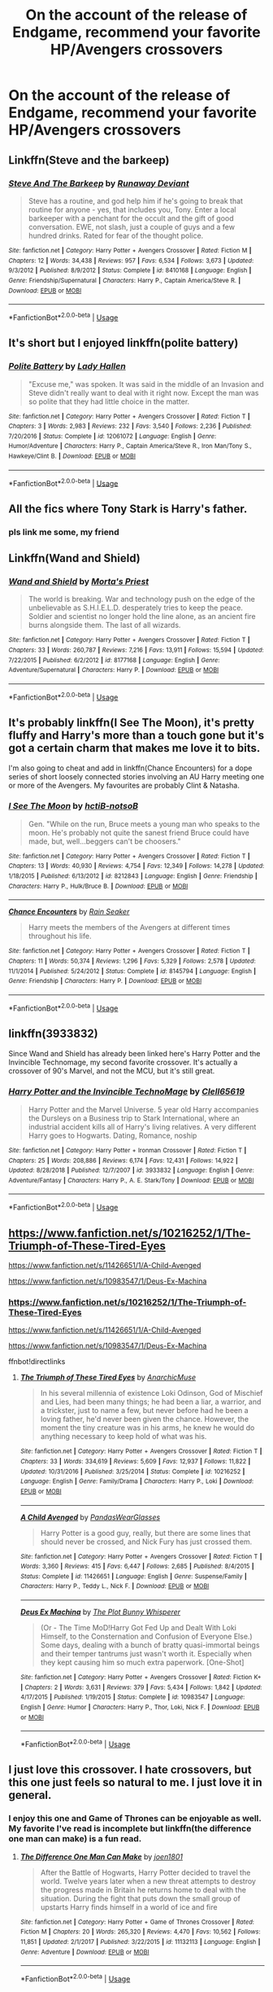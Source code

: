 #+TITLE: On the account of the release of Endgame, recommend your favorite HP/Avengers crossovers

* On the account of the release of Endgame, recommend your favorite HP/Avengers crossovers
:PROPERTIES:
:Author: memey73
:Score: 42
:DateUnix: 1556004694.0
:DateShort: 2019-Apr-23
:FlairText: Recommendation
:END:

** Linkffn(Steve and the barkeep)
:PROPERTIES:
:Author: wordhammer
:Score: 21
:DateUnix: 1556008126.0
:DateShort: 2019-Apr-23
:END:

*** [[https://www.fanfiction.net/s/8410168/1/][*/Steve And The Barkeep/*]] by [[https://www.fanfiction.net/u/1543518/Runaway-Deviant][/Runaway Deviant/]]

#+begin_quote
  Steve has a routine, and god help him if he's going to break that routine for anyone - yes, that includes you, Tony. Enter a local barkeeper with a penchant for the occult and the gift of good conversation. EWE, not slash, just a couple of guys and a few hundred drinks. Rated for fear of the thought police.
#+end_quote

^{/Site/:} ^{fanfiction.net} ^{*|*} ^{/Category/:} ^{Harry} ^{Potter} ^{+} ^{Avengers} ^{Crossover} ^{*|*} ^{/Rated/:} ^{Fiction} ^{M} ^{*|*} ^{/Chapters/:} ^{12} ^{*|*} ^{/Words/:} ^{34,438} ^{*|*} ^{/Reviews/:} ^{957} ^{*|*} ^{/Favs/:} ^{6,534} ^{*|*} ^{/Follows/:} ^{3,673} ^{*|*} ^{/Updated/:} ^{9/3/2012} ^{*|*} ^{/Published/:} ^{8/9/2012} ^{*|*} ^{/Status/:} ^{Complete} ^{*|*} ^{/id/:} ^{8410168} ^{*|*} ^{/Language/:} ^{English} ^{*|*} ^{/Genre/:} ^{Friendship/Supernatural} ^{*|*} ^{/Characters/:} ^{Harry} ^{P.,} ^{Captain} ^{America/Steve} ^{R.} ^{*|*} ^{/Download/:} ^{[[http://www.ff2ebook.com/old/ffn-bot/index.php?id=8410168&source=ff&filetype=epub][EPUB]]} ^{or} ^{[[http://www.ff2ebook.com/old/ffn-bot/index.php?id=8410168&source=ff&filetype=mobi][MOBI]]}

--------------

*FanfictionBot*^{2.0.0-beta} | [[https://github.com/tusing/reddit-ffn-bot/wiki/Usage][Usage]]
:PROPERTIES:
:Author: FanfictionBot
:Score: 3
:DateUnix: 1556008155.0
:DateShort: 2019-Apr-23
:END:


** It's short but I enjoyed linkffn(polite battery)
:PROPERTIES:
:Author: Garanar
:Score: 12
:DateUnix: 1556026332.0
:DateShort: 2019-Apr-23
:END:

*** [[https://www.fanfiction.net/s/12061072/1/][*/Polite Battery/*]] by [[https://www.fanfiction.net/u/1949296/Lady-Hallen][/Lady Hallen/]]

#+begin_quote
  "Excuse me," was spoken. It was said in the middle of an Invasion and Steve didn't really want to deal with it right now. Except the man was so polite that they had little choice in the matter.
#+end_quote

^{/Site/:} ^{fanfiction.net} ^{*|*} ^{/Category/:} ^{Harry} ^{Potter} ^{+} ^{Avengers} ^{Crossover} ^{*|*} ^{/Rated/:} ^{Fiction} ^{T} ^{*|*} ^{/Chapters/:} ^{3} ^{*|*} ^{/Words/:} ^{2,983} ^{*|*} ^{/Reviews/:} ^{232} ^{*|*} ^{/Favs/:} ^{3,540} ^{*|*} ^{/Follows/:} ^{2,236} ^{*|*} ^{/Published/:} ^{7/20/2016} ^{*|*} ^{/Status/:} ^{Complete} ^{*|*} ^{/id/:} ^{12061072} ^{*|*} ^{/Language/:} ^{English} ^{*|*} ^{/Genre/:} ^{Humor/Adventure} ^{*|*} ^{/Characters/:} ^{Harry} ^{P.,} ^{Captain} ^{America/Steve} ^{R.,} ^{Iron} ^{Man/Tony} ^{S.,} ^{Hawkeye/Clint} ^{B.} ^{*|*} ^{/Download/:} ^{[[http://www.ff2ebook.com/old/ffn-bot/index.php?id=12061072&source=ff&filetype=epub][EPUB]]} ^{or} ^{[[http://www.ff2ebook.com/old/ffn-bot/index.php?id=12061072&source=ff&filetype=mobi][MOBI]]}

--------------

*FanfictionBot*^{2.0.0-beta} | [[https://github.com/tusing/reddit-ffn-bot/wiki/Usage][Usage]]
:PROPERTIES:
:Author: FanfictionBot
:Score: 2
:DateUnix: 1556026344.0
:DateShort: 2019-Apr-23
:END:


** All the fics where Tony Stark is Harry's father.
:PROPERTIES:
:Author: Kevlocknorth
:Score: 10
:DateUnix: 1556019726.0
:DateShort: 2019-Apr-23
:END:

*** pls link me some, my friend
:PROPERTIES:
:Author: raapster
:Score: 5
:DateUnix: 1556032401.0
:DateShort: 2019-Apr-23
:END:


** Linkffn(Wand and Shield)
:PROPERTIES:
:Author: monkeyepoxy
:Score: 15
:DateUnix: 1556014892.0
:DateShort: 2019-Apr-23
:END:

*** [[https://www.fanfiction.net/s/8177168/1/][*/Wand and Shield/*]] by [[https://www.fanfiction.net/u/2690239/Morta-s-Priest][/Morta's Priest/]]

#+begin_quote
  The world is breaking. War and technology push on the edge of the unbelievable as S.H.I.E.L.D. desperately tries to keep the peace. Soldier and scientist no longer hold the line alone, as an ancient fire burns alongside them. The last of all wizards.
#+end_quote

^{/Site/:} ^{fanfiction.net} ^{*|*} ^{/Category/:} ^{Harry} ^{Potter} ^{+} ^{Avengers} ^{Crossover} ^{*|*} ^{/Rated/:} ^{Fiction} ^{T} ^{*|*} ^{/Chapters/:} ^{33} ^{*|*} ^{/Words/:} ^{260,787} ^{*|*} ^{/Reviews/:} ^{7,216} ^{*|*} ^{/Favs/:} ^{13,911} ^{*|*} ^{/Follows/:} ^{15,594} ^{*|*} ^{/Updated/:} ^{7/22/2015} ^{*|*} ^{/Published/:} ^{6/2/2012} ^{*|*} ^{/id/:} ^{8177168} ^{*|*} ^{/Language/:} ^{English} ^{*|*} ^{/Genre/:} ^{Adventure/Supernatural} ^{*|*} ^{/Characters/:} ^{Harry} ^{P.} ^{*|*} ^{/Download/:} ^{[[http://www.ff2ebook.com/old/ffn-bot/index.php?id=8177168&source=ff&filetype=epub][EPUB]]} ^{or} ^{[[http://www.ff2ebook.com/old/ffn-bot/index.php?id=8177168&source=ff&filetype=mobi][MOBI]]}

--------------

*FanfictionBot*^{2.0.0-beta} | [[https://github.com/tusing/reddit-ffn-bot/wiki/Usage][Usage]]
:PROPERTIES:
:Author: FanfictionBot
:Score: 2
:DateUnix: 1556014909.0
:DateShort: 2019-Apr-23
:END:


** It's probably linkffn(I See The Moon), it's pretty fluffy and Harry's more than a touch gone but it's got a certain charm that makes me love it to bits.

I'm also going to cheat and add in linkffn(Chance Encounters) for a dope series of short loosely connected stories involving an AU Harry meeting one or more of the Avengers. My favourites are probably Clint & Natasha.
:PROPERTIES:
:Author: DoubleFried
:Score: 6
:DateUnix: 1556027804.0
:DateShort: 2019-Apr-23
:END:

*** [[https://www.fanfiction.net/s/8212843/1/][*/I See The Moon/*]] by [[https://www.fanfiction.net/u/1537229/hctiB-notsoB][/hctiB-notsoB/]]

#+begin_quote
  Gen. "While on the run, Bruce meets a young man who speaks to the moon. He's probably not quite the sanest friend Bruce could have made, but, well...beggers can't be choosers."
#+end_quote

^{/Site/:} ^{fanfiction.net} ^{*|*} ^{/Category/:} ^{Harry} ^{Potter} ^{+} ^{Avengers} ^{Crossover} ^{*|*} ^{/Rated/:} ^{Fiction} ^{T} ^{*|*} ^{/Chapters/:} ^{13} ^{*|*} ^{/Words/:} ^{40,930} ^{*|*} ^{/Reviews/:} ^{4,754} ^{*|*} ^{/Favs/:} ^{12,349} ^{*|*} ^{/Follows/:} ^{14,278} ^{*|*} ^{/Updated/:} ^{1/18/2015} ^{*|*} ^{/Published/:} ^{6/13/2012} ^{*|*} ^{/id/:} ^{8212843} ^{*|*} ^{/Language/:} ^{English} ^{*|*} ^{/Genre/:} ^{Friendship} ^{*|*} ^{/Characters/:} ^{Harry} ^{P.,} ^{Hulk/Bruce} ^{B.} ^{*|*} ^{/Download/:} ^{[[http://www.ff2ebook.com/old/ffn-bot/index.php?id=8212843&source=ff&filetype=epub][EPUB]]} ^{or} ^{[[http://www.ff2ebook.com/old/ffn-bot/index.php?id=8212843&source=ff&filetype=mobi][MOBI]]}

--------------

[[https://www.fanfiction.net/s/8145794/1/][*/Chance Encounters/*]] by [[https://www.fanfiction.net/u/645583/Rain-Seaker][/Rain Seaker/]]

#+begin_quote
  Harry meets the members of the Avengers at different times throughout his life.
#+end_quote

^{/Site/:} ^{fanfiction.net} ^{*|*} ^{/Category/:} ^{Harry} ^{Potter} ^{+} ^{Avengers} ^{Crossover} ^{*|*} ^{/Rated/:} ^{Fiction} ^{T} ^{*|*} ^{/Chapters/:} ^{11} ^{*|*} ^{/Words/:} ^{50,374} ^{*|*} ^{/Reviews/:} ^{1,296} ^{*|*} ^{/Favs/:} ^{5,329} ^{*|*} ^{/Follows/:} ^{2,578} ^{*|*} ^{/Updated/:} ^{11/1/2014} ^{*|*} ^{/Published/:} ^{5/24/2012} ^{*|*} ^{/Status/:} ^{Complete} ^{*|*} ^{/id/:} ^{8145794} ^{*|*} ^{/Language/:} ^{English} ^{*|*} ^{/Genre/:} ^{Friendship} ^{*|*} ^{/Characters/:} ^{Harry} ^{P.} ^{*|*} ^{/Download/:} ^{[[http://www.ff2ebook.com/old/ffn-bot/index.php?id=8145794&source=ff&filetype=epub][EPUB]]} ^{or} ^{[[http://www.ff2ebook.com/old/ffn-bot/index.php?id=8145794&source=ff&filetype=mobi][MOBI]]}

--------------

*FanfictionBot*^{2.0.0-beta} | [[https://github.com/tusing/reddit-ffn-bot/wiki/Usage][Usage]]
:PROPERTIES:
:Author: FanfictionBot
:Score: 1
:DateUnix: 1556027831.0
:DateShort: 2019-Apr-23
:END:


** linkffn(3933832)

Since Wand and Shield has already been linked here's Harry Potter and the Invincible Technomage, my second favorite crossover. It's actually a crossover of 90's Marvel, and not the MCU, but it's still great.
:PROPERTIES:
:Author: LocalMadman
:Score: 6
:DateUnix: 1556029777.0
:DateShort: 2019-Apr-23
:END:

*** [[https://www.fanfiction.net/s/3933832/1/][*/Harry Potter and the Invincible TechnoMage/*]] by [[https://www.fanfiction.net/u/1298529/Clell65619][/Clell65619/]]

#+begin_quote
  Harry Potter and the Marvel Universe. 5 year old Harry accompanies the Dursleys on a Business trip to Stark International, where an industrial accident kills all of Harry's living relatives. A very different Harry goes to Hogwarts. Dating, Romance, noship
#+end_quote

^{/Site/:} ^{fanfiction.net} ^{*|*} ^{/Category/:} ^{Harry} ^{Potter} ^{+} ^{Ironman} ^{Crossover} ^{*|*} ^{/Rated/:} ^{Fiction} ^{T} ^{*|*} ^{/Chapters/:} ^{25} ^{*|*} ^{/Words/:} ^{208,886} ^{*|*} ^{/Reviews/:} ^{6,174} ^{*|*} ^{/Favs/:} ^{12,431} ^{*|*} ^{/Follows/:} ^{14,922} ^{*|*} ^{/Updated/:} ^{8/28/2018} ^{*|*} ^{/Published/:} ^{12/7/2007} ^{*|*} ^{/id/:} ^{3933832} ^{*|*} ^{/Language/:} ^{English} ^{*|*} ^{/Genre/:} ^{Adventure/Fantasy} ^{*|*} ^{/Characters/:} ^{Harry} ^{P.,} ^{A.} ^{E.} ^{Stark/Tony} ^{*|*} ^{/Download/:} ^{[[http://www.ff2ebook.com/old/ffn-bot/index.php?id=3933832&source=ff&filetype=epub][EPUB]]} ^{or} ^{[[http://www.ff2ebook.com/old/ffn-bot/index.php?id=3933832&source=ff&filetype=mobi][MOBI]]}

--------------

*FanfictionBot*^{2.0.0-beta} | [[https://github.com/tusing/reddit-ffn-bot/wiki/Usage][Usage]]
:PROPERTIES:
:Author: FanfictionBot
:Score: 2
:DateUnix: 1556029800.0
:DateShort: 2019-Apr-23
:END:


** [[https://www.fanfiction.net/s/10216252/1/The-Triumph-of-These-Tired-Eyes]]

[[https://www.fanfiction.net/s/11426651/1/A-Child-Avenged]]

[[https://www.fanfiction.net/s/10983547/1/Deus-Ex-Machina]]
:PROPERTIES:
:Author: flingerdinger
:Score: 6
:DateUnix: 1556009587.0
:DateShort: 2019-Apr-23
:END:

*** [[https://www.fanfiction.net/s/10216252/1/The-Triumph-of-These-Tired-Eyes]]

[[https://www.fanfiction.net/s/11426651/1/A-Child-Avenged]]

[[https://www.fanfiction.net/s/10983547/1/Deus-Ex-Machina]]

ffnbot!directlinks
:PROPERTIES:
:Author: overide
:Score: 3
:DateUnix: 1556034107.0
:DateShort: 2019-Apr-23
:END:

**** [[https://www.fanfiction.net/s/10216252/1/][*/The Triumph of These Tired Eyes/*]] by [[https://www.fanfiction.net/u/2222047/AnarchicMuse][/AnarchicMuse/]]

#+begin_quote
  In his several millennia of existence Loki Odinson, God of Mischief and Lies, had been many things; he had been a liar, a warrior, and a trickster, just to name a few, but never before had he been a loving father, he'd never been given the chance. However, the moment the tiny creature was in his arms, he knew he would do anything necessary to keep hold of what was his.
#+end_quote

^{/Site/:} ^{fanfiction.net} ^{*|*} ^{/Category/:} ^{Harry} ^{Potter} ^{+} ^{Avengers} ^{Crossover} ^{*|*} ^{/Rated/:} ^{Fiction} ^{T} ^{*|*} ^{/Chapters/:} ^{33} ^{*|*} ^{/Words/:} ^{334,619} ^{*|*} ^{/Reviews/:} ^{5,609} ^{*|*} ^{/Favs/:} ^{12,937} ^{*|*} ^{/Follows/:} ^{11,822} ^{*|*} ^{/Updated/:} ^{10/31/2016} ^{*|*} ^{/Published/:} ^{3/25/2014} ^{*|*} ^{/Status/:} ^{Complete} ^{*|*} ^{/id/:} ^{10216252} ^{*|*} ^{/Language/:} ^{English} ^{*|*} ^{/Genre/:} ^{Family/Drama} ^{*|*} ^{/Characters/:} ^{Harry} ^{P.,} ^{Loki} ^{*|*} ^{/Download/:} ^{[[http://www.ff2ebook.com/old/ffn-bot/index.php?id=10216252&source=ff&filetype=epub][EPUB]]} ^{or} ^{[[http://www.ff2ebook.com/old/ffn-bot/index.php?id=10216252&source=ff&filetype=mobi][MOBI]]}

--------------

[[https://www.fanfiction.net/s/11426651/1/][*/A Child Avenged/*]] by [[https://www.fanfiction.net/u/2331625/PandasWearGlasses][/PandasWearGlasses/]]

#+begin_quote
  Harry Potter is a good guy, really, but there are some lines that should never be crossed, and Nick Fury has just crossed them.
#+end_quote

^{/Site/:} ^{fanfiction.net} ^{*|*} ^{/Category/:} ^{Harry} ^{Potter} ^{+} ^{Avengers} ^{Crossover} ^{*|*} ^{/Rated/:} ^{Fiction} ^{T} ^{*|*} ^{/Words/:} ^{3,360} ^{*|*} ^{/Reviews/:} ^{415} ^{*|*} ^{/Favs/:} ^{6,447} ^{*|*} ^{/Follows/:} ^{2,685} ^{*|*} ^{/Published/:} ^{8/4/2015} ^{*|*} ^{/Status/:} ^{Complete} ^{*|*} ^{/id/:} ^{11426651} ^{*|*} ^{/Language/:} ^{English} ^{*|*} ^{/Genre/:} ^{Suspense/Family} ^{*|*} ^{/Characters/:} ^{Harry} ^{P.,} ^{Teddy} ^{L.,} ^{Nick} ^{F.} ^{*|*} ^{/Download/:} ^{[[http://www.ff2ebook.com/old/ffn-bot/index.php?id=11426651&source=ff&filetype=epub][EPUB]]} ^{or} ^{[[http://www.ff2ebook.com/old/ffn-bot/index.php?id=11426651&source=ff&filetype=mobi][MOBI]]}

--------------

[[https://www.fanfiction.net/s/10983547/1/][*/Deus Ex Machina/*]] by [[https://www.fanfiction.net/u/255430/The-Plot-Bunny-Whisperer][/The Plot Bunny Whisperer/]]

#+begin_quote
  (Or - The Time MoD!Harry Got Fed Up and Dealt With Loki Himself, to the Consternation and Confusion of Everyone Else.) Some days, dealing with a bunch of bratty quasi-immortal beings and their temper tantrums just wasn't worth it. Especially when they kept causing him so much extra paperwork. [One-Shot]
#+end_quote

^{/Site/:} ^{fanfiction.net} ^{*|*} ^{/Category/:} ^{Harry} ^{Potter} ^{+} ^{Avengers} ^{Crossover} ^{*|*} ^{/Rated/:} ^{Fiction} ^{K+} ^{*|*} ^{/Chapters/:} ^{2} ^{*|*} ^{/Words/:} ^{3,631} ^{*|*} ^{/Reviews/:} ^{379} ^{*|*} ^{/Favs/:} ^{5,434} ^{*|*} ^{/Follows/:} ^{1,842} ^{*|*} ^{/Updated/:} ^{4/17/2015} ^{*|*} ^{/Published/:} ^{1/19/2015} ^{*|*} ^{/Status/:} ^{Complete} ^{*|*} ^{/id/:} ^{10983547} ^{*|*} ^{/Language/:} ^{English} ^{*|*} ^{/Genre/:} ^{Humor} ^{*|*} ^{/Characters/:} ^{Harry} ^{P.,} ^{Thor,} ^{Loki,} ^{Nick} ^{F.} ^{*|*} ^{/Download/:} ^{[[http://www.ff2ebook.com/old/ffn-bot/index.php?id=10983547&source=ff&filetype=epub][EPUB]]} ^{or} ^{[[http://www.ff2ebook.com/old/ffn-bot/index.php?id=10983547&source=ff&filetype=mobi][MOBI]]}

--------------

*FanfictionBot*^{2.0.0-beta} | [[https://github.com/tusing/reddit-ffn-bot/wiki/Usage][Usage]]
:PROPERTIES:
:Author: FanfictionBot
:Score: 3
:DateUnix: 1556034128.0
:DateShort: 2019-Apr-23
:END:


** I just love this crossover. I hate crossovers, but this one just feels so natural to me. I just love it in general.
:PROPERTIES:
:Author: RisingEarth
:Score: 3
:DateUnix: 1556057956.0
:DateShort: 2019-Apr-24
:END:

*** I enjoy this one and Game of Thrones can be enjoyable as well. My favorite I've read is incomplete but linkffn(the difference one man can make) is a fun read.
:PROPERTIES:
:Author: Garanar
:Score: 2
:DateUnix: 1556072722.0
:DateShort: 2019-Apr-24
:END:

**** [[https://www.fanfiction.net/s/11132113/1/][*/The Difference One Man Can Make/*]] by [[https://www.fanfiction.net/u/6132825/joen1801][/joen1801/]]

#+begin_quote
  After the Battle of Hogwarts, Harry Potter decided to travel the world. Twelve years later when a new threat attempts to destroy the progress made in Britain he returns home to deal with the situation. During the fight that puts down the small group of upstarts Harry finds himself in a world of ice and fire
#+end_quote

^{/Site/:} ^{fanfiction.net} ^{*|*} ^{/Category/:} ^{Harry} ^{Potter} ^{+} ^{Game} ^{of} ^{Thrones} ^{Crossover} ^{*|*} ^{/Rated/:} ^{Fiction} ^{M} ^{*|*} ^{/Chapters/:} ^{20} ^{*|*} ^{/Words/:} ^{265,320} ^{*|*} ^{/Reviews/:} ^{4,470} ^{*|*} ^{/Favs/:} ^{10,562} ^{*|*} ^{/Follows/:} ^{11,851} ^{*|*} ^{/Updated/:} ^{2/1/2017} ^{*|*} ^{/Published/:} ^{3/22/2015} ^{*|*} ^{/id/:} ^{11132113} ^{*|*} ^{/Language/:} ^{English} ^{*|*} ^{/Genre/:} ^{Adventure} ^{*|*} ^{/Download/:} ^{[[http://www.ff2ebook.com/old/ffn-bot/index.php?id=11132113&source=ff&filetype=epub][EPUB]]} ^{or} ^{[[http://www.ff2ebook.com/old/ffn-bot/index.php?id=11132113&source=ff&filetype=mobi][MOBI]]}

--------------

*FanfictionBot*^{2.0.0-beta} | [[https://github.com/tusing/reddit-ffn-bot/wiki/Usage][Usage]]
:PROPERTIES:
:Author: FanfictionBot
:Score: 1
:DateUnix: 1556072752.0
:DateShort: 2019-Apr-24
:END:


** I remember one about Ginny being the one involved with things during AoU. Wish I could remember more. Liked it alot.
:PROPERTIES:
:Author: SandsShifter
:Score: 3
:DateUnix: 1556061533.0
:DateShort: 2019-Apr-24
:END:


** Linkffn(8897431)
:PROPERTIES:
:Author: Clawx25
:Score: 3
:DateUnix: 1556007042.0
:DateShort: 2019-Apr-23
:END:

*** Definitely the best hp/avengers crossover. The sequel is pretty fantastic too.
:PROPERTIES:
:Author: dreece34
:Score: 2
:DateUnix: 1556021317.0
:DateShort: 2019-Apr-23
:END:


*** [[https://www.fanfiction.net/s/8897431/1/][*/Child of the Storm/*]] by [[https://www.fanfiction.net/u/2204901/Nimbus-Llewelyn][/Nimbus Llewelyn/]]

#+begin_quote
  Once, Thor was James Potter, New Mexico being a refinement of Odin's technique (being murdered didn't do Thor's sanity any favours). After a decade, a mostly reformed Loki restores his memories, introducing Thor's son, Harry, to new family and friends. But soon, ancient secrets emerge along with enemies both old and new as darkness rises. Harry is left with a choice: Fight or Die.
#+end_quote

^{/Site/:} ^{fanfiction.net} ^{*|*} ^{/Category/:} ^{Harry} ^{Potter} ^{+} ^{Avengers} ^{Crossover} ^{*|*} ^{/Rated/:} ^{Fiction} ^{T} ^{*|*} ^{/Chapters/:} ^{80} ^{*|*} ^{/Words/:} ^{824,622} ^{*|*} ^{/Reviews/:} ^{8,506} ^{*|*} ^{/Favs/:} ^{8,186} ^{*|*} ^{/Follows/:} ^{7,344} ^{*|*} ^{/Updated/:} ^{7/12/2016} ^{*|*} ^{/Published/:} ^{1/11/2013} ^{*|*} ^{/Status/:} ^{Complete} ^{*|*} ^{/id/:} ^{8897431} ^{*|*} ^{/Language/:} ^{English} ^{*|*} ^{/Genre/:} ^{Adventure/Drama} ^{*|*} ^{/Characters/:} ^{Harry} ^{P.,} ^{Thor} ^{*|*} ^{/Download/:} ^{[[http://www.ff2ebook.com/old/ffn-bot/index.php?id=8897431&source=ff&filetype=epub][EPUB]]} ^{or} ^{[[http://www.ff2ebook.com/old/ffn-bot/index.php?id=8897431&source=ff&filetype=mobi][MOBI]]}

--------------

*FanfictionBot*^{2.0.0-beta} | [[https://github.com/tusing/reddit-ffn-bot/wiki/Usage][Usage]]
:PROPERTIES:
:Author: FanfictionBot
:Score: 1
:DateUnix: 1556007052.0
:DateShort: 2019-Apr-23
:END:

**** You beat me to it
:PROPERTIES:
:Author: geek_of_nature
:Score: 1
:DateUnix: 1556014325.0
:DateShort: 2019-Apr-23
:END:

***** And me this story is too damn long and winding but worth the read
:PROPERTIES:
:Author: bkunimakki1
:Score: 1
:DateUnix: 1556025997.0
:DateShort: 2019-Apr-23
:END:

****** What makes it stand out? I couldn't get last the first few chapters as it seemed very meh.
:PROPERTIES:
:Author: RisingEarth
:Score: 1
:DateUnix: 1556058018.0
:DateShort: 2019-Apr-24
:END:

******* Well the plot is well thought out. And the writing style is good the first few chapters were, as you put it, meh but it did get better.
:PROPERTIES:
:Author: bkunimakki1
:Score: 1
:DateUnix: 1556069917.0
:DateShort: 2019-Apr-24
:END:

******** How far in does it get better? Is the plot understandable/worth it if I were to skim or skip early chapters?
:PROPERTIES:
:Author: Garanar
:Score: 1
:DateUnix: 1556072537.0
:DateShort: 2019-Apr-24
:END:

********* How much have you read?
:PROPERTIES:
:Author: bkunimakki1
:Score: 1
:DateUnix: 1556073348.0
:DateShort: 2019-Apr-24
:END:

********** The first chapter.
:PROPERTIES:
:Author: Garanar
:Score: 1
:DateUnix: 1556073374.0
:DateShort: 2019-Apr-24
:END:

*********** You really do need to read a few more
:PROPERTIES:
:Author: bkunimakki1
:Score: 1
:DateUnix: 1556080376.0
:DateShort: 2019-Apr-24
:END:


** linkffn(12307781)
:PROPERTIES:
:Author: JustinianKalominos
:Score: 3
:DateUnix: 1556019966.0
:DateShort: 2019-Apr-23
:END:

*** [[https://www.fanfiction.net/s/12307781/1/][*/Heroes Assemble!/*]] by [[https://www.fanfiction.net/u/5643202/Stargon1][/Stargon1/]]

#+begin_quote
  After five years travelling the world, Harry Potter has landed in New York. He figures that there's no better place than the city that never sleeps to settle in and forge a new life. If only the heroes, villains, aliens and spies had received the message. Begins just before the Avengers movie and continues through the MCU. Encompasses MCU movies & TV, some others along the way.
#+end_quote

^{/Site/:} ^{fanfiction.net} ^{*|*} ^{/Category/:} ^{Harry} ^{Potter} ^{+} ^{Avengers} ^{Crossover} ^{*|*} ^{/Rated/:} ^{Fiction} ^{T} ^{*|*} ^{/Chapters/:} ^{105} ^{*|*} ^{/Words/:} ^{481,327} ^{*|*} ^{/Reviews/:} ^{7,747} ^{*|*} ^{/Favs/:} ^{10,737} ^{*|*} ^{/Follows/:} ^{13,130} ^{*|*} ^{/Updated/:} ^{4/17} ^{*|*} ^{/Published/:} ^{1/4/2017} ^{*|*} ^{/id/:} ^{12307781} ^{*|*} ^{/Language/:} ^{English} ^{*|*} ^{/Genre/:} ^{Adventure} ^{*|*} ^{/Characters/:} ^{Harry} ^{P.} ^{*|*} ^{/Download/:} ^{[[http://www.ff2ebook.com/old/ffn-bot/index.php?id=12307781&source=ff&filetype=epub][EPUB]]} ^{or} ^{[[http://www.ff2ebook.com/old/ffn-bot/index.php?id=12307781&source=ff&filetype=mobi][MOBI]]}

--------------

*FanfictionBot*^{2.0.0-beta} | [[https://github.com/tusing/reddit-ffn-bot/wiki/Usage][Usage]]
:PROPERTIES:
:Author: FanfictionBot
:Score: 3
:DateUnix: 1556019975.0
:DateShort: 2019-Apr-23
:END:


*** Good story but Mary-Sue territory
:PROPERTIES:
:Author: SaintofSelhurst
:Score: 4
:DateUnix: 1556021038.0
:DateShort: 2019-Apr-23
:END:

**** In my opinion it only really skirts the edge of being a Mary-Sue, or a Marty-Stu if we're referring to Harry.
:PROPERTIES:
:Score: 3
:DateUnix: 1556856163.0
:DateShort: 2019-May-03
:END:


** linkffn(11146299)
:PROPERTIES:
:Author: blackhole_124
:Score: 2
:DateUnix: 1556027190.0
:DateShort: 2019-Apr-23
:END:

*** [[https://www.fanfiction.net/s/11146299/1/][*/Destiny Delayed/*]] by [[https://www.fanfiction.net/u/714473/Mrs-InsaneOne][/Mrs.InsaneOne/]]

#+begin_quote
  When Harry faces the newly reborn Voldemort in the graveyard, something goes wrong the instant their spells connect and both of them are transported to another world where witches and wizards don't exist. It's a world filled with advanced technology and sciences; a world where super heroes had been created through science, technology, accidents, and human evolution.
#+end_quote

^{/Site/:} ^{fanfiction.net} ^{*|*} ^{/Category/:} ^{Harry} ^{Potter} ^{+} ^{Avengers} ^{Crossover} ^{*|*} ^{/Rated/:} ^{Fiction} ^{T} ^{*|*} ^{/Chapters/:} ^{7} ^{*|*} ^{/Words/:} ^{40,713} ^{*|*} ^{/Reviews/:} ^{540} ^{*|*} ^{/Favs/:} ^{2,559} ^{*|*} ^{/Follows/:} ^{3,514} ^{*|*} ^{/Updated/:} ^{8/31/2016} ^{*|*} ^{/Published/:} ^{3/29/2015} ^{*|*} ^{/id/:} ^{11146299} ^{*|*} ^{/Language/:} ^{English} ^{*|*} ^{/Genre/:} ^{Sci-Fi/Humor} ^{*|*} ^{/Characters/:} ^{Harry} ^{P.,} ^{Iron} ^{Man/Tony} ^{S.,} ^{Hulk/Bruce} ^{B.} ^{*|*} ^{/Download/:} ^{[[http://www.ff2ebook.com/old/ffn-bot/index.php?id=11146299&source=ff&filetype=epub][EPUB]]} ^{or} ^{[[http://www.ff2ebook.com/old/ffn-bot/index.php?id=11146299&source=ff&filetype=mobi][MOBI]]}

--------------

*FanfictionBot*^{2.0.0-beta} | [[https://github.com/tusing/reddit-ffn-bot/wiki/Usage][Usage]]
:PROPERTIES:
:Author: FanfictionBot
:Score: 1
:DateUnix: 1556027198.0
:DateShort: 2019-Apr-23
:END:


** =linkao3(=[[https://archiveofourown.org/works/4148136][=https://archiveofourown.org/works/4148136=]]=)=

Of Wizards and Heros is a beautifull work with Harry Potter / Loki slash, a bit of a bad Fury, Harry Potter Bro to Tony Stark and lots of Action, Drama and Comedy
:PROPERTIES:
:Author: fanfic_fan
:Score: 2
:DateUnix: 1556053082.0
:DateShort: 2019-Apr-24
:END:

*** [[https://archiveofourown.org/works/4148136][*/Of Wizards and Heroes/*]] by [[https://www.archiveofourown.org/users/storyforsomeone/pseuds/storyforsomeone/users/Borsari/pseuds/Borsari][/storyforsomeoneBorsari/]]

#+begin_quote
  Centuries after that fatal day of the battle of Hogwarts, Harry Potter has fallen into legend, a bedtime story parents tell their children, a name whispered around campfires. He wanders the world alone and immortal, until one single reckless moment sends him hurtling into a parallel dimension of heroes and villains. A new enemy arises from an ancient power, and Harry must take a stand as the last wizard to protect this new world. If only SHIELD would stop trying to track him down...and someone could explain what the hell was an 'Avenger' was supposed to be. Honestly, muggles...
#+end_quote

^{/Site/:} ^{Archive} ^{of} ^{Our} ^{Own} ^{*|*} ^{/Fandoms/:} ^{Harry} ^{Potter} ^{-} ^{J.} ^{K.} ^{Rowling,} ^{The} ^{Avengers} ^{<Marvel} ^{Movies>,} ^{Doctor} ^{Who} ^{*|*} ^{/Published/:} ^{2015-06-16} ^{*|*} ^{/Completed/:} ^{2016-01-03} ^{*|*} ^{/Words/:} ^{93279} ^{*|*} ^{/Chapters/:} ^{22/22} ^{*|*} ^{/Comments/:} ^{1425} ^{*|*} ^{/Kudos/:} ^{12307} ^{*|*} ^{/Bookmarks/:} ^{4225} ^{*|*} ^{/Hits/:} ^{228168} ^{*|*} ^{/ID/:} ^{4148136} ^{*|*} ^{/Download/:} ^{[[https://archiveofourown.org/downloads/4148136/Of%20Wizards%20and%20Heroes.epub?updated_at=1550742578][EPUB]]} ^{or} ^{[[https://archiveofourown.org/downloads/4148136/Of%20Wizards%20and%20Heroes.mobi?updated_at=1550742578][MOBI]]}

--------------

*FanfictionBot*^{2.0.0-beta} | [[https://github.com/tusing/reddit-ffn-bot/wiki/Usage][Usage]]
:PROPERTIES:
:Author: FanfictionBot
:Score: 1
:DateUnix: 1556053108.0
:DateShort: 2019-Apr-24
:END:


** linkAO3([[https://archiveofourown.org/works/17599319]])
:PROPERTIES:
:Author: dymrak
:Score: 2
:DateUnix: 1556091097.0
:DateShort: 2019-Apr-24
:END:

*** [[https://archiveofourown.org/works/17599319][*/Harry Potter and the Stones of Life and Death/*]] by [[https://www.archiveofourown.org/users/aidansidhe/pseuds/aidansidhe][/aidansidhe/]]

#+begin_quote
  As devastation draws nigh, Earth's Mightiest Heroes receive help from the most unlikely of places.
#+end_quote

^{/Site/:} ^{Archive} ^{of} ^{Our} ^{Own} ^{*|*} ^{/Fandoms/:} ^{Harry} ^{Potter} ^{-} ^{J.} ^{K.} ^{Rowling,} ^{The} ^{Avengers} ^{<Marvel} ^{Movies>} ^{*|*} ^{/Published/:} ^{2019-01-30} ^{*|*} ^{/Words/:} ^{1250} ^{*|*} ^{/Chapters/:} ^{1/1} ^{*|*} ^{/Comments/:} ^{5} ^{*|*} ^{/Kudos/:} ^{88} ^{*|*} ^{/Bookmarks/:} ^{12} ^{*|*} ^{/Hits/:} ^{883} ^{*|*} ^{/ID/:} ^{17599319} ^{*|*} ^{/Download/:} ^{[[https://archiveofourown.org/downloads/17599319/Harry%20Potter%20and%20the.epub?updated_at=1548856536][EPUB]]} ^{or} ^{[[https://archiveofourown.org/downloads/17599319/Harry%20Potter%20and%20the.mobi?updated_at=1548856536][MOBI]]}

--------------

*FanfictionBot*^{2.0.0-beta} | [[https://github.com/tusing/reddit-ffn-bot/wiki/Usage][Usage]]
:PROPERTIES:
:Author: FanfictionBot
:Score: 1
:DateUnix: 1556091114.0
:DateShort: 2019-Apr-24
:END:


** linkao3(1141615) and the rest of the Sunclouds and Ravens series.
:PROPERTIES:
:Author: ferret_80
:Score: 1
:DateUnix: 1556048414.0
:DateShort: 2019-Apr-24
:END:

*** [[https://archiveofourown.org/works/1141615][*/Lost, Confused, Searching, Genius/*]] by [[https://www.archiveofourown.org/users/innerfangirl/pseuds/innerfangirl][/innerfangirl/]]

#+begin_quote
  Tony often sneaks away from everyone to visit his Raven. She understands him and he her.
#+end_quote

^{/Site/:} ^{Archive} ^{of} ^{Our} ^{Own} ^{*|*} ^{/Fandoms/:} ^{Harry} ^{Potter} ^{-} ^{J.} ^{K.} ^{Rowling,} ^{The} ^{Avengers} ^{<Marvel} ^{Movies>} ^{*|*} ^{/Published/:} ^{2014-01-18} ^{*|*} ^{/Words/:} ^{2762} ^{*|*} ^{/Chapters/:} ^{1/1} ^{*|*} ^{/Comments/:} ^{19} ^{*|*} ^{/Kudos/:} ^{1260} ^{*|*} ^{/Bookmarks/:} ^{155} ^{*|*} ^{/Hits/:} ^{24012} ^{*|*} ^{/ID/:} ^{1141615} ^{*|*} ^{/Download/:} ^{[[https://archiveofourown.org/downloads/1141615/Lost%20Confused%20Searching.epub?updated_at=1432666260][EPUB]]} ^{or} ^{[[https://archiveofourown.org/downloads/1141615/Lost%20Confused%20Searching.mobi?updated_at=1432666260][MOBI]]}

--------------

*FanfictionBot*^{2.0.0-beta} | [[https://github.com/tusing/reddit-ffn-bot/wiki/Usage][Usage]]
:PROPERTIES:
:Author: FanfictionBot
:Score: 1
:DateUnix: 1556048446.0
:DateShort: 2019-Apr-24
:END:


** god there was a really good story i saw a few days ago where Fem!Harry opens a coffee shop in Chelsea in New York with a bunch of old Gringotts Cursebreaker friends and Tony Stark stumbles in on a drunk bender but i can't find it.
:PROPERTIES:
:Author: yagi_takeru
:Score: 1
:DateUnix: 1556057543.0
:DateShort: 2019-Apr-24
:END:

*** Linkffn(Blackdog)
:PROPERTIES:
:Author: SandsShifter
:Score: 1
:DateUnix: 1556061352.0
:DateShort: 2019-Apr-24
:END:

**** [[https://www.fanfiction.net/s/8311220/1/][*/Blackdog/*]] by [[https://www.fanfiction.net/u/3391233/Atlantis-Sinatra][/Atlantis Sinatra/]]

#+begin_quote
  After a life of war and adventure, all she wanted to do was live a fairly quiet existence running her little café and avoid inquiries on future children from Mrs. Weasley. She didn't expect Tony Stark to wander his way into her life and decide to never leave. FEM!Harry/Tony Stark
#+end_quote

^{/Site/:} ^{fanfiction.net} ^{*|*} ^{/Category/:} ^{Harry} ^{Potter} ^{+} ^{Avengers} ^{Crossover} ^{*|*} ^{/Rated/:} ^{Fiction} ^{T} ^{*|*} ^{/Chapters/:} ^{6} ^{*|*} ^{/Words/:} ^{24,966} ^{*|*} ^{/Reviews/:} ^{1,342} ^{*|*} ^{/Favs/:} ^{6,922} ^{*|*} ^{/Follows/:} ^{9,200} ^{*|*} ^{/Updated/:} ^{6/8/2016} ^{*|*} ^{/Published/:} ^{7/11/2012} ^{*|*} ^{/id/:} ^{8311220} ^{*|*} ^{/Language/:} ^{English} ^{*|*} ^{/Characters/:} ^{Harry} ^{P.,} ^{Iron} ^{Man/Tony} ^{S.} ^{*|*} ^{/Download/:} ^{[[http://www.ff2ebook.com/old/ffn-bot/index.php?id=8311220&source=ff&filetype=epub][EPUB]]} ^{or} ^{[[http://www.ff2ebook.com/old/ffn-bot/index.php?id=8311220&source=ff&filetype=mobi][MOBI]]}

--------------

*FanfictionBot*^{2.0.0-beta} | [[https://github.com/tusing/reddit-ffn-bot/wiki/Usage][Usage]]
:PROPERTIES:
:Author: FanfictionBot
:Score: 1
:DateUnix: 1556061376.0
:DateShort: 2019-Apr-24
:END:


** A lot of the major stories have been mentioned so I just want to throw in a minor fic I ran into and liked called [[https://www.fanfiction.net/s/12828240/1/Spellbound][Spellbound]]. Hermione is actually Tony Starks daughter.\\
linkffn(12828240)
:PROPERTIES:
:Author: Raishuu
:Score: 1
:DateUnix: 1556061585.0
:DateShort: 2019-Apr-24
:END:

*** [[https://www.fanfiction.net/s/12828240/1/][*/Spellbound/*]] by [[https://www.fanfiction.net/u/2805951/Methos2523][/Methos2523/]]

#+begin_quote
  Upon receiving startling news that he has a daughter that had been hidden from him, Tony Stark heads to England to take care of the only family he has left. How will he cope becoming the sole guardian for a teenage witch, who comes with her own set of problems and an entire new world for him to understand?
#+end_quote

^{/Site/:} ^{fanfiction.net} ^{*|*} ^{/Category/:} ^{Harry} ^{Potter} ^{+} ^{Avengers} ^{Crossover} ^{*|*} ^{/Rated/:} ^{Fiction} ^{T} ^{*|*} ^{/Chapters/:} ^{13} ^{*|*} ^{/Words/:} ^{93,467} ^{*|*} ^{/Reviews/:} ^{315} ^{*|*} ^{/Favs/:} ^{1,262} ^{*|*} ^{/Follows/:} ^{1,844} ^{*|*} ^{/Updated/:} ^{4/1/2018} ^{*|*} ^{/Published/:} ^{2/7/2018} ^{*|*} ^{/id/:} ^{12828240} ^{*|*} ^{/Language/:} ^{English} ^{*|*} ^{/Genre/:} ^{Family/Humor} ^{*|*} ^{/Characters/:} ^{Hermione} ^{G.,} ^{Ginny} ^{W.,} ^{Iron} ^{Man/Tony} ^{S.,} ^{Pepper} ^{P.} ^{*|*} ^{/Download/:} ^{[[http://www.ff2ebook.com/old/ffn-bot/index.php?id=12828240&source=ff&filetype=epub][EPUB]]} ^{or} ^{[[http://www.ff2ebook.com/old/ffn-bot/index.php?id=12828240&source=ff&filetype=mobi][MOBI]]}

--------------

*FanfictionBot*^{2.0.0-beta} | [[https://github.com/tusing/reddit-ffn-bot/wiki/Usage][Usage]]
:PROPERTIES:
:Author: FanfictionBot
:Score: 1
:DateUnix: 1556061607.0
:DateShort: 2019-Apr-24
:END:


** [[https://m.fanfiction.net/s/13299423/1/]]
:PROPERTIES:
:Author: lazyhatchet
:Score: 1
:DateUnix: 1564168457.0
:DateShort: 2019-Jul-26
:END:


** Linkffn(The Stark Truth)
:PROPERTIES:
:Author: geckoshan
:Score: 0
:DateUnix: 1556033838.0
:DateShort: 2019-Apr-23
:END:

*** [[https://www.fanfiction.net/s/10796296/1/][*/The Stark Truth/*]] by [[https://www.fanfiction.net/u/3495530/misteeirene][/misteeirene/]]

#+begin_quote
  Summer after 4th year Harry learns that James isn't exactly is father and Lily isn't his mother. Will his newly discovered family be able to help him recover from his violent, abusive childhood? Will he be able to trust again enough to find love? Slash, abuse, rape, underage, mpreg, cutting,
#+end_quote

^{/Site/:} ^{fanfiction.net} ^{*|*} ^{/Category/:} ^{Harry} ^{Potter} ^{+} ^{Avengers} ^{Crossover} ^{*|*} ^{/Rated/:} ^{Fiction} ^{M} ^{*|*} ^{/Chapters/:} ^{27} ^{*|*} ^{/Words/:} ^{190,110} ^{*|*} ^{/Reviews/:} ^{3,216} ^{*|*} ^{/Favs/:} ^{5,844} ^{*|*} ^{/Follows/:} ^{6,291} ^{*|*} ^{/Updated/:} ^{5/23/2018} ^{*|*} ^{/Published/:} ^{11/1/2014} ^{*|*} ^{/Status/:} ^{Complete} ^{*|*} ^{/id/:} ^{10796296} ^{*|*} ^{/Language/:} ^{English} ^{*|*} ^{/Characters/:} ^{Harry} ^{P.,} ^{Iron} ^{Man/Tony} ^{S.} ^{*|*} ^{/Download/:} ^{[[http://www.ff2ebook.com/old/ffn-bot/index.php?id=10796296&source=ff&filetype=epub][EPUB]]} ^{or} ^{[[http://www.ff2ebook.com/old/ffn-bot/index.php?id=10796296&source=ff&filetype=mobi][MOBI]]}

--------------

*FanfictionBot*^{2.0.0-beta} | [[https://github.com/tusing/reddit-ffn-bot/wiki/Usage][Usage]]
:PROPERTIES:
:Author: FanfictionBot
:Score: 1
:DateUnix: 1556033854.0
:DateShort: 2019-Apr-23
:END:
